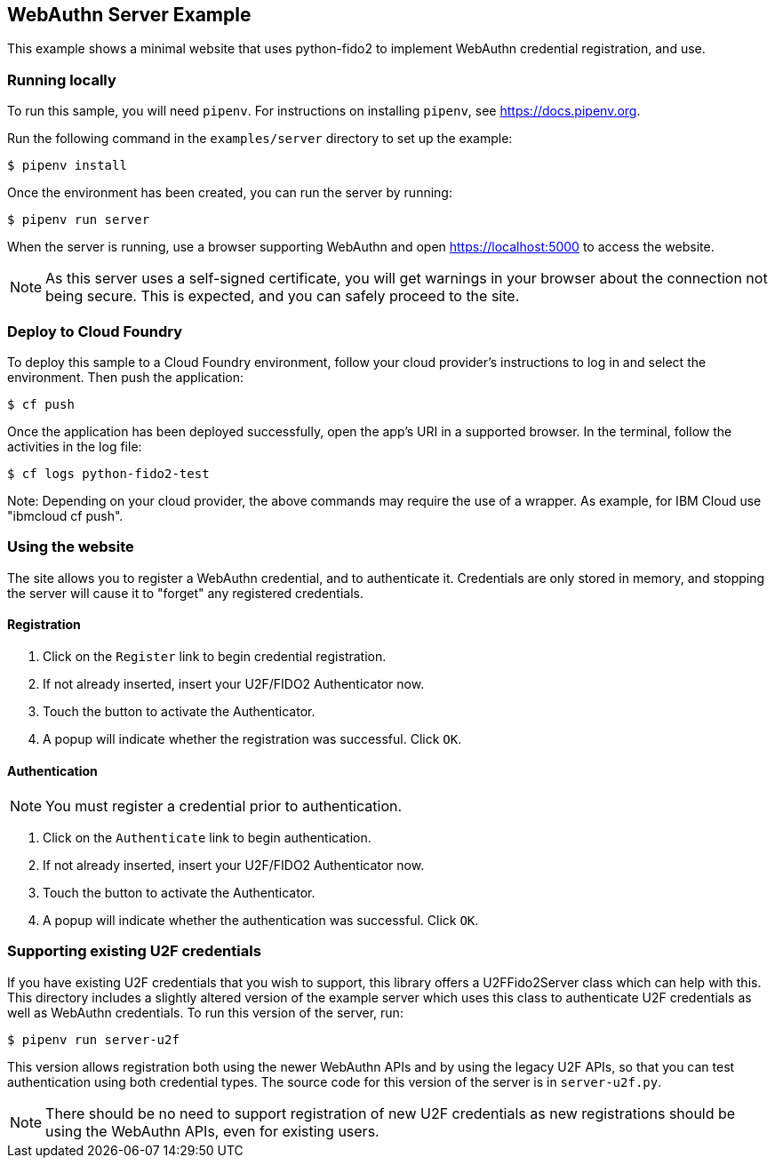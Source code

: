 == WebAuthn Server Example
This example shows a minimal website that uses python-fido2 to implement
WebAuthn credential registration, and use.


=== Running locally
To run this sample, you will need `pipenv`. For instructions on installing
`pipenv`, see https://docs.pipenv.org.

Run the following command in the `examples/server` directory to set up the
example:

  $ pipenv install

Once the environment has been created, you can run the server by running:

  $ pipenv run server

When the server is running, use a browser supporting WebAuthn and open
https://localhost:5000 to access the website.

NOTE: As this server uses a self-signed certificate, you will get warnings in
your browser about the connection not being secure. This is expected, and you
can safely proceed to the site.

=== Deploy to Cloud Foundry
To deploy this sample to a Cloud Foundry environment, follow your cloud provider's
instructions to log in and select the environment. Then push the application:

  $ cf push

Once the application has been deployed successfully, open the app's URI in a
supported browser. In the terminal, follow the activities in the log file:

  $ cf logs python-fido2-test

Note: Depending on your cloud provider, the above commands may require the use of
a wrapper. As example, for IBM Cloud use "ibmcloud cf push".

=== Using the website
The site allows you to register a WebAuthn credential, and to authenticate it.
Credentials are only stored in memory, and stopping the server will cause it to
"forget" any registered credentials.

==== Registration
1. Click on the `Register` link to begin credential registration.
2. If not already inserted, insert your U2F/FIDO2 Authenticator now.
3. Touch the button to activate the Authenticator.
4. A popup will indicate whether the registration was successful. Click `OK`.

==== Authentication
NOTE: You must register a credential prior to authentication.

1. Click on the `Authenticate` link to begin authentication.
2. If not already inserted, insert your U2F/FIDO2 Authenticator now.
3. Touch the button to activate the Authenticator.
4. A popup will indicate whether the authentication was successful. Click `OK`.

=== Supporting existing U2F credentials
If you have existing U2F credentials that you wish to support, this library
offers a U2FFido2Server class which can help with this. This directory includes
a slightly altered version of the example server which uses this class to
authenticate U2F credentials as well as WebAuthn credentials. To run this
version of the server, run:

  $ pipenv run server-u2f

This version allows registration both using the newer WebAuthn APIs and by using
the legacy U2F APIs, so that you can test authentication using both credential
types. The source code for this version of the server is in `server-u2f.py`.

NOTE: There should be no need to support registration of new U2F credentials as
new registrations should be using the WebAuthn APIs, even for existing users.
